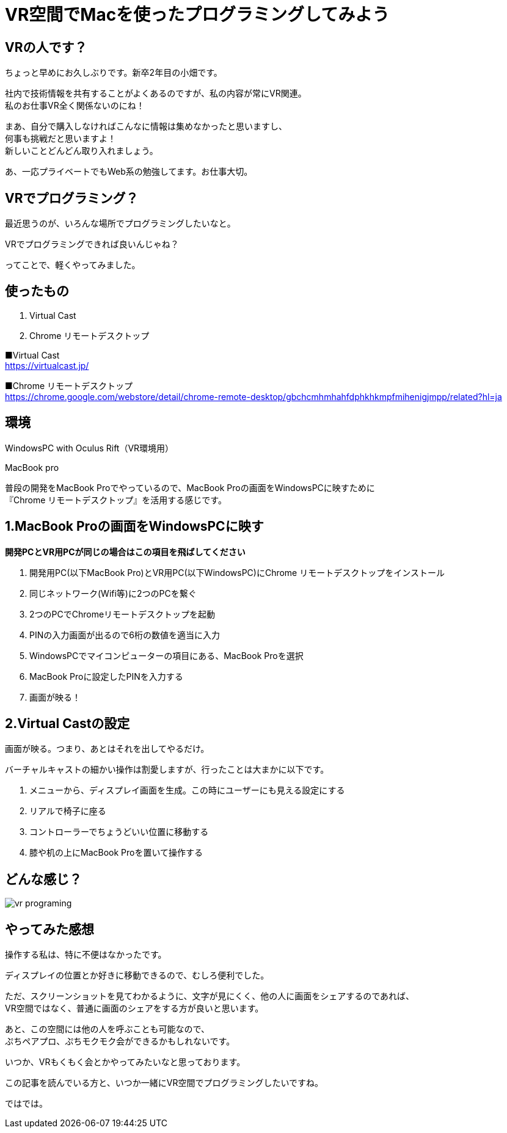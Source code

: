 = VR空間でMacを使ったプログラミングしてみよう
:hp-alt-title: vr_programing
:hp-tags: obata, vr, virtual_cast, programing


## VRの人です？
ちょっと早めにお久しぶりです。新卒2年目の小畑です。

社内で技術情報を共有することがよくあるのですが、私の内容が常にVR関連。 +
私のお仕事VR全く関係ないのにね！

まあ、自分で購入しなければこんなに情報は集めなかったと思いますし、 +
何事も挑戦だと思いますよ！ +
新しいことどんどん取り入れましょう。

あ、一応プライベートでもWeb系の勉強してます。お仕事大切。

## VRでプログラミング？
最近思うのが、いろんな場所でプログラミングしたいなと。

VRでプログラミングできれば良いんじゃね？

ってことで、軽くやってみました。

## 使ったもの
1. Virtual Cast
2. Chrome リモートデスクトップ

■Virtual Cast +
https://virtualcast.jp/

■Chrome リモートデスクトップ +
https://chrome.google.com/webstore/detail/chrome-remote-desktop/gbchcmhmhahfdphkhkmpfmihenigjmpp/related?hl=ja


## 環境
WindowsPC with Oculus Rift（VR環境用）

MacBook pro

普段の開発をMacBook Proでやっているので、MacBook Proの画面をWindowsPCに映すために +
『Chrome リモートデスクトップ』を活用する感じです。

## 1.MacBook Proの画面をWindowsPCに映す

*開発PCとVR用PCが同じの場合はこの項目を飛ばしてください*

1. 開発用PC(以下MacBook Pro)とVR用PC(以下WindowsPC)にChrome リモートデスクトップをインストール
2. 同じネットワーク(Wifi等)に2つのPCを繋ぐ
3. 2つのPCでChromeリモートデスクトップを起動
4. PINの入力画面が出るので6桁の数値を適当に入力
5. WindowsPCでマイコンピューターの項目にある、MacBook Proを選択
6. MacBook Proに設定したPINを入力する
7. 画面が映る！

## 2.Virtual Castの設定
画面が映る。つまり、あとはそれを出してやるだけ。

バーチャルキャストの細かい操作は割愛しますが、行ったことは大まかに以下です。

1. メニューから、ディスプレイ画面を生成。この時にユーザーにも見える設定にする
2. リアルで椅子に座る
3. コントローラーでちょうどいい位置に移動する
4. 膝や机の上にMacBook Proを置いて操作する

## どんな感じ？

image::/images/obata/vr_programing/vr_programing.png[]

## やってみた感想
操作する私は、特に不便はなかったです。

ディスプレイの位置とか好きに移動できるので、むしろ便利でした。

ただ、スクリーンショットを見てわかるように、文字が見にくく、他の人に画面をシェアするのであれば、 +
VR空間ではなく、普通に画面のシェアをする方が良いと思います。

あと、この空間には他の人を呼ぶことも可能なので、 +
ぷちペアプロ、ぷちモクモク会ができるかもしれないです。

いつか、VRもくもく会とかやってみたいなと思っております。

この記事を読んでいる方と、いつか一緒にVR空間でプログラミングしたいですね。

ではでは。